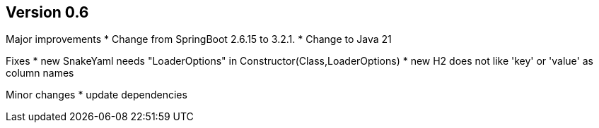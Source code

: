 ## Version 0.6

Major improvements
* Change from SpringBoot 2.6.15 to 3.2.1.
* Change to Java 21

Fixes
* new SnakeYaml needs "LoaderOptions" in Constructor(Class,LoaderOptions)
* new H2 does not like 'key' or 'value' as column names

Minor changes
* update dependencies
